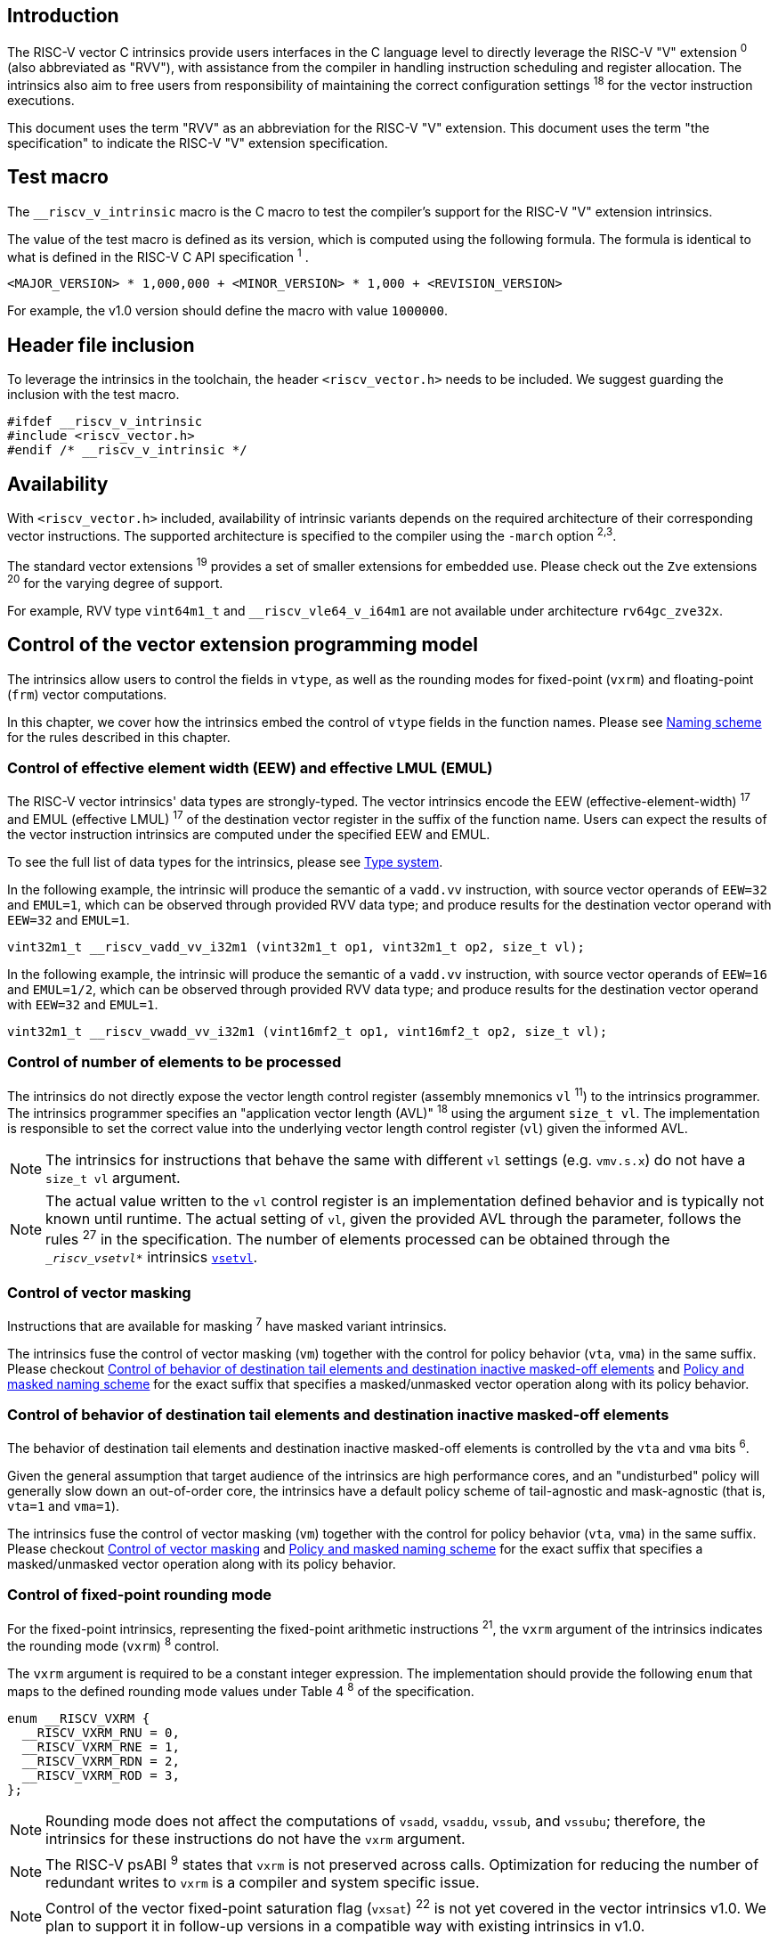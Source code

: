 == Introduction

The RISC-V vector C intrinsics provide users interfaces in the C language level to directly leverage the RISC-V "V" extension ^0^ (also abbreviated as "RVV"), with assistance from the compiler in handling instruction scheduling and register allocation. The intrinsics also aim to free users from responsibility of maintaining the correct configuration settings ^18^ for the vector instruction executions.

This document uses the term "RVV" as an abbreviation for the RISC-V "V" extension. This document uses the term "the specification" to indicate the RISC-V "V" extension specification.

== Test macro

The `__riscv_v_intrinsic` macro is the C macro to test the compiler's support for the RISC-V "V" extension intrinsics.

The value of the test macro is defined as its version, which is computed using the following formula. The formula is identical to what is defined in the RISC-V C API specification ^1^ .

----
<MAJOR_VERSION> * 1,000,000 + <MINOR_VERSION> * 1,000 + <REVISION_VERSION>
----

For example, the v1.0 version should define the macro with value `1000000`.

== Header file inclusion

To leverage the intrinsics in the toolchain, the header `<riscv_vector.h>` needs to be included. We suggest guarding the inclusion with the test macro.

[,c]
----
#ifdef __riscv_v_intrinsic
#include <riscv_vector.h>
#endif /* __riscv_v_intrinsic */
----

== Availability

With `<riscv_vector.h>` included, availability of intrinsic variants depends on the required architecture of their corresponding vector instructions. The supported architecture is specified to the compiler using the `-march` option ^2,3^.

The standard vector extensions ^19^ provides a set of smaller extensions for embedded use. Please check out the `Zve` extensions ^20^ for the varying degree of support.

For example, RVV type `vint64m1_t` and `__riscv_vle64_v_i64m1` are not available under architecture `rv64gc_zve32x`.

[[control-of-vector-programming-model]]
== Control of the vector extension programming model

The intrinsics allow users to control the fields in `vtype`, as well as the rounding modes for fixed-point (`vxrm`) and floating-point (`frm`) vector computations.

In this chapter, we cover how the intrinsics embed the control of `vtype` fields in the function names. Please see <<naming-scheme>> for the rules described in this chapter.

=== Control of effective element width (EEW) and effective LMUL (EMUL)

The RISC-V vector intrinsics' data types are strongly-typed. The vector intrinsics encode the EEW (effective-element-width) ^17^ and EMUL (effective LMUL) ^17^ of the destination vector register in the suffix of the function name. Users can expect the results of the vector instruction intrinsics are computed under the specified EEW and EMUL.

To see the full list of data types for the intrinsics, please see <<type-system>>.

In the following example, the intrinsic will produce the semantic of a `vadd.vv` instruction, with source vector operands of `EEW=32` and `EMUL=1`, which can be observed through provided RVV data type; and produce results for the destination vector operand with `EEW=32` and `EMUL=1`.

[,c]
----
vint32m1_t __riscv_vadd_vv_i32m1 (vint32m1_t op1, vint32m1_t op2, size_t vl);
----

In the following example, the intrinsic will produce the semantic of a `vadd.vv` instruction, with source vector operands of `EEW=16` and `EMUL=1/2`, which can be observed through provided RVV data type; and produce results for the destination vector operand with `EEW=32` and `EMUL=1`.

[,c]
----
vint32m1_t __riscv_vwadd_vv_i32m1 (vint16mf2_t op1, vint16mf2_t op2, size_t vl);
----

[[control-of-vl]]
=== Control of number of elements to be processed

The intrinsics do not directly expose the vector length control register (assembly mnemonics `vl` ^11^) to the intrinsics programmer. The intrinsics programmer specifies an "application vector length (AVL)" ^18^ using the argument `size_t vl`. The implementation is responsible to set the correct value into the underlying vector length control register (`vl`) given the informed AVL.

NOTE: The intrinsics for instructions that behave the same with different `vl` settings (e.g. `vmv.s.x`) do not have a `size_t vl` argument.

NOTE: The actual value written to the `vl` control register is an implementation defined behavior and is typically not known until runtime. The actual setting of `vl`, given the provided AVL through the parameter, follows the rules ^27^ in the specification. The number of elements processed can be obtained through the `__riscv_vsetvl_*` intrinsics <<pseudo-vsetvl>>.

[[control-of-masked]]
=== Control of vector masking

Instructions that are available for masking ^7^ have masked variant intrinsics.

The intrinsics fuse the control of vector masking (`vm`) together with the control for policy behavior (`vta`, `vma`) in the same suffix. Please checkout <<control-of-policy>> and <<policy-and-masked-naming-scheme>> for the exact suffix that specifies a masked/unmasked vector operation along with its policy behavior.

[[control-of-policy]]
=== Control of behavior of destination tail elements and destination inactive masked-off elements

The behavior of destination tail elements and destination inactive masked-off elements is controlled by the `vta` and `vma` bits ^6^.

Given the general assumption that target audience of the intrinsics are high performance cores, and an "undisturbed" policy will generally slow down an out-of-order core, the intrinsics have a default policy scheme of tail-agnostic and mask-agnostic (that is, `vta=1` and `vma=1`).

The intrinsics fuse the control of vector masking (`vm`) together with the control for policy behavior (`vta`, `vma`) in the same suffix. Please checkout <<control-of-masked>> and <<policy-and-masked-naming-scheme>> for the exact suffix that specifies a masked/unmasked vector operation along with its policy behavior.

=== Control of fixed-point rounding mode

For the fixed-point intrinsics, representing the fixed-point arithmetic instructions ^21^, the `vxrm` argument of the intrinsics indicates the rounding mode (`vxrm`) ^8^ control.

The `vxrm` argument is required to be a constant integer expression. The implementation should provide the following `enum` that maps to the defined rounding mode values under Table 4 ^8^ of the specification.

[,c]
----
enum __RISCV_VXRM {
  __RISCV_VXRM_RNU = 0,
  __RISCV_VXRM_RNE = 1,
  __RISCV_VXRM_RDN = 2,
  __RISCV_VXRM_ROD = 3,
};
----

NOTE: Rounding mode does not affect the computations of `vsadd`, `vsaddu`, `vssub`, and `vssubu`; therefore, the intrinsics for these instructions do not have the `vxrm` argument.

NOTE: The RISC-V psABI ^9^ states that `vxrm` is not preserved across calls. Optimization for reducing the number of redundant writes to `vxrm` is a compiler and system specific issue.

NOTE: Control of the vector fixed-point saturation flag (`vxsat`) ^22^ is not yet covered in the vector intrinsics v1.0. We plan to support it in follow-up versions in a compatible way with existing intrinsics in v1.0.

[[control-of-frm]]
=== Control of floating-point rounding mode

For the floating-point intrinsics, representing the floating-point arithmetic instructions ^23^, the intrinsics have two variants, called the implicit-`frm` and the explicit-`frm` intrinsics.

NOTE: Control of the floating-point accrued exceptions flag fields (`fflag`) ^10^ is not yet covered in the vector intrinsics v1.0. We plan to support it in follow-up versions in a compatible way with existing intrinsics in v1.0.

==== Implicit-`frm` intrinsics

The implicit-`frm` intrinsics behave like any C-language floating-point expressions, using the default rounding mode when `FENV_ACCESS` is off, and using the `fenv` dynamic rounding mode when `FENV_ACCESS` is on.

NOTE: Both GNU and LLVM compilers generate scalar floating-point instructions using dynamic rounding mode, relying on the environment initialization to set `frm` to `RNE` (specified as "roundTiesToEven" in IEEE-754 (a.k.a. IEC 60559)).

NOTE: The implicit-`frm` intrinsics are intended to be used regardless of `FENV_ACCESS`. They are provided when `FENV_ACCESS` is on for the (few) programmers who are already using fenv; and they are provided when `FENV_ACCESS` is off for the (vast majority of) programmers who prefer the default rounding mode.

[[explicit-frm]]
==== Explicit-`frm` intrinsics

The explicit-`frm` intrinsics contain the `frm` argument which indicates the rounding mode (`frm`) ^10^ control. The floating-point intrinsics with the `frm` argument are followed by an `_rm` suffix in the function name.

The `frm` argument is required to be a constant integer expression. The implementation should provide the following `enum` that maps to the defined rounding mode values under RISC-V ISA Manual Table 8.1 ^9^.

[,c]
----
enum __RISCV_FRM {
  __RISCV_FRM_RNE = 0,
  __RISCV_FRM_RTZ = 1,
  __RISCV_FRM_RDN = 2,
  __RISCV_FRM_RUP = 3,
  __RISCV_FRM_RMM = 4,
};
----

NOTE: The explicit-`frm` intrinsics are intended to be used when `FENV_ACCESS` is off, enabling more aggressive optimization while still providing the programmer with control over the rounding mode. Using explicit-`frm` intrinsics when `FENV_ACCESS` is on will still work correctly, but is expected to lead to extra saving/restoring of `frm`, that could be avoided by using `fenv` functionality and implicit-`frm` intrinsics.

[[naming-scheme]]
== Naming scheme

The naming scheme of the intrinsics expresses the users' control of fields in `vtype`, `vl`, and rounding modes for fixed-point and floating-point vector computations. For details of these CSR controls, please see <<control-of-vector-programming-mode>>.

As mentioned in <<control-of-masked>> and <<control-of-policy>>, the intrinsics fuses the control of `vm`, `vta`, and `vma` into the same suffix. <<policy-and-masked-naming-scheme>> enumerates the exact suffixes. You may find where these suffixes are appended in <<explicit-naming-scheme>>.

The intrinsics can be split into two major types, called "explicit (non-overloaded) intrinsics" and "implicit (overloaded) intrinsics".

The explicit (non-overloaded) intrinsics embed the control described in <<control-of-vector-programming-model>> in the function name. This scheme gives intrinsic codebase more readability as the execution states are explicitly specified in the code.

The implicit (overloaded) intrinsics, on the contrary, omit the explicit specifications for `vtype` control. The implicit (overloaded) intrinsics aim to provide a generic interface to let users put values of different EEW ^17^ and EMUL ^17^ as the input argument.

This section covers the general naming rule of the two types of intrinsics accordingly. Then, this section also enumerates the exceptions and the rationales behind them in <<explicit-exception-naming>> and <<implicit-exception-naming>>.

[[policy-and-masked-naming-scheme]]
=== Policy and masked naming scheme

With the default policy scheme mentioned under <<control-of-policy>>, each intrinsic provides corresponding variants for their available control of `vm`, `vta` and `vma`. The following list enumerates the possible suffixes.

* No suffix: Represents an unmasked (`vm=1`) vector operation with tail-agnostic (`vta=1`)
* `_tu` suffix: Represents an unmasked (`vm=1`) vector operation with tail-undisturbed (`vta=0`) policy
* `_m` suffix: Represents a masked (`vm=0`) vector operation with tail-agnostic (`vta=1`), mask-agnostic (`vma=1`) policy
* `_tum` suffix: Represents a masked (`vm=0`) vector operation with tail-undisturbed (`vta=0`), mask-agnostic (`vma=1`) policy
* `_mu` suffix: Represents a masked (`vm=0`) vector operation with tail-agnostic (`vta=1`), mask-undisturbed (`vma=0`) policy
* `_tumu` suffix: Represents a masked (`vm=0`) vector operation with tail-undisturbed (`vta=0`), mask-undisturbed (`vma=0`) policy

Using `vadd` with EEW=32 and EMUL=1 as an example, the variants are:

[,c]
----
// vm=1, vta=1
vint32m1_t __riscv_vadd_vv_i32m1(vint32m1_t op1, vint32m1_t op2, size_t vl);
// vm=1, vta=0
vint32m1_t __riscv_vadd_vv_i32m1_tu(vint32m1_t maskedoff, vint32m1_t op1,
                                    vint32m1_t op2, size_t vl);
// vm=0, vta=1, vma=1
vint32m1_t __riscv_vadd_vv_i32m1_m(vbool32_t mask, vint32m1_t op1,
                                   vint32m1_t op2, size_t vl);
// vm=0, vta=0, vma=1
vint32m1_t __riscv_vadd_vv_i32m1_tum(vbool32_t mask, vint32m1_t maskedoff,
                                     vint32m1_t op1, vint32m1_t op2, size_t vl);
// vm=0, vta=1, vma=0
vint32m1_t __riscv_vadd_vv_i32m1_mu(vbool32_t mask, vint32m1_t maskedoff,
                                    vint32m1_t op1, vint32m1_t op2, size_t vl);
// vm=0, vta=0, vma=0
vint32m1_t __riscv_vadd_vv_i32m1_tumu(vbool32_t mask, vint32m1_t maskedoff,
                                      vint32m1_t op1, vint32m1_t op2,
                                      size_t vl);
----

NOTE: When policy is set to "agnostic", there is no guarantee of what will be in the tail/masked-off elements. Under this policy, users should not assume the values within to be deterministic.

NOTE: Pseudo intrinsics mentioned under <<pseudo-intrinsics>> do not map to real vector instructions. Therefore these intrinsics are not affected by the policy setting, nor do they have intrinsic variants of the suffixes listed above.

[[explicit-naming-scheme]]
=== Explicit (Non-overloaded) naming scheme

In general, the intrinsics are encoded as the following. The intrinsics under this naming scheme are the "non-overloaded intrinsics", which in parallel we have the "overloaded intrinsics" defined under <<implicit-naming-scheme>>.

The naming rules are as follows.

[,c]
----
__riscv_{V_INSTRUCTION_MNEMONIC}_{OPERAND_MNEMONIC}_{RETURN_TYPE}_{ROUND_MODE}_{POLICY}{(...)
----

* `OPERAND_MNEMONIC` are like `v`, `vv`, `vx`, `vs`, `vvm`, `vxm`
* `RETURN_TYPE` depends on whether the return type of the vector instruction is a mask register...
** For intrinsics that represents instructions with a non-mask destination register:
*** `EEW` is one of `i8 | i16 | i32 | i64 | u8 | u16 | u32 | u64 | f16 | f32 | f64`.
*** `EMUL` is one of `m1 | m2 | m4 | m8 | mf2 | mf4 | mf8`.
*** <<type-system>> explains the limited enumeration of EEW-EMUL pairs.
** For intrinsics that represent intrinsics with a mask destination register:
*** `RETURN_TYPE` is one of `b1 | b2 | b4 | b8 | b16 | b32 | b64`, which is derived from the ratio `EEW`/`EMUL`.
* `V_INSTRUCTION_MNEMONIC` are like `vadd`, `vfmacc`, `vsadd`.
* `ROUND_MODE` is the `_rm` suffix mentioned in <<explicit-frm>>. Other intrinsics do not have this suffix.
* `POLICY` are enumerated under <<policy-and-masked-naming-scheme>>.

The general naming scheme is not sufficient to express all intrinsics. The exceptions are enumerated in the proceeding section <<explicit-exception-naming>>.

[[explicit-exception-naming]]
=== Exceptions in the explicit (non-overloaded) naming scheme

This section enumerates the exceptions in the explicit (non-overloaded) naming scheme.

==== Scalar move instructions

Only encoding the return type will cause naming collisions for the permutation instruction intrinsics. The intrinsics encode the input vector type and the output scalar type in the suffix.

[,c]
----
int8_t __riscv_vmv_x_s_i8m1_i8 (vint8m1_t vs2, size_t vl);
int8_t __riscv_vmv_x_s_i8m2_i8 (vint8m2_t vs2, size_t vl);
int8_t __riscv_vmv_x_s_i8m4_i8 (vint8m4_t vs2, size_t vl);
int8_t __riscv_vmv_x_s_i8m8_i8 (vint8m8_t vs2, size_t vl);
----

==== Reduction instructions

Only encoding the return type will cause naming collisions for the reduction instruction intrinsics. The intrinsics encode the input vector type and the output vector type in the suffix.

[,c]
----
vint8m1_t __riscv_vredsum_vs_i8m1_i8m1(vint8m1_t dest, vint8m1_t vs2,
                                       vint8m1_t vs1, size_t vl);
vint8m1_t __riscv_vredsum_vs_i8m2_i8m1(vint8m1_t dest, vint8m2_t vs2,
                                       vint8m1_t vs1, size_t vl);
vint8m1_t __riscv_vredsum_vs_i8m4_i8m1(vint8m1_t dest, vint8m4_t vs2,
                                       vint8m1_t vs1, size_t vl);
vint8m1_t __riscv_vredsum_vs_i8m8_i8m1(vint8m1_t dest, vint8m8_t vs2,
                                       vint8m1_t vs1, size_t vl);
----

==== Add-with-carry / Subtract-with-borrow instructions

Only encoding the return type will cause naming collisions for the reduction instruction intrinsics. The intrinsics encode the input vector type and the output mask vector type in the suffix.

[,c]
----
vbool64_t __riscv_vmadc_vvm_i8mf8_b64(vint8mf8_t op1, vint8mf8_t op2,
                                      vbool64_t carryin, size_t vl);
vbool64_t __riscv_vmadc_vvm_i16mf4_b64(vint16mf4_t op1, vint16mf4_t op2,
                                      vbool64_t carryin, size_t vl);
vbool64_t __riscv_vmadc_vvm_i32mf2_b64(vint32mf2_t op1, vint32mf2_t op2,
                                      vbool64_t carryin, size_t vl);
vbool64_t __riscv_vmadc_vvm_i64m1_b64(vint64m1_t op1, vint64m1_t op2,
                                      vbool64_t carryin, size_t vl);
----

==== `vreinterpret`, `vlmul_trunc`/`vlmul_ext`, and `vset`/`vget`

Only encoding the return type will cause naming collisions for these pseudo instructions. The intrinsics encode the input vector type before the return type in the suffix.

The following shows an example with `__riscv_vreinterpret_v` of `vint32m1_t` input vector type.

[,c]
----
vfloat32m1_t __riscv_vreinterpret_v_i32m1_f32m1 (vint32m1_t src);
vuint32m1_t __riscv_vreinterpret_v_i32m1_u32m1 (vint32m1_t src);
vint8m1_t __riscv_vreinterpret_v_i32m1_i8m1 (vint32m1_t src);
vint16m1_t __riscv_vreinterpret_v_i32m1_i16m1 (vint32m1_t src);
vint64m1_t __riscv_vreinterpret_v_i32m1_i64m1 (vint32m1_t src);
vbool64_t __riscv_vreinterpret_v_i32m1_b64 (vint32m1_t src);
vbool32_t __riscv_vreinterpret_v_i32m1_b32 (vint32m1_t src);
vbool16_t __riscv_vreinterpret_v_i32m1_b16 (vint32m1_t src);
vbool8_t __riscv_vreinterpret_v_i32m1_b8 (vint32m1_t src);
vbool4_t __riscv_vreinterpret_v_i32m1_b4 (vint32m1_t src);
----

[[implicit-naming-scheme]]
=== Implicit (Overloaded) naming scheme

The implicit (overloaded) interface aims to provide a generic interface that takes values of different EEW and EMUL as the input. Therefore, the implicit intrinsics omit the EEW and EMUL encoded in the function name. The `_rm` prefix for explicit-`frm` intrinsics (<<control-of-frm>>) is also omitted. The intrinsics under this scheme are the "overloaded intrinsics", which in parallel we have the "non-overloaded intrinsics" defined under <<explicit-naming-scheme>>.

Take the vector addition (`vadd`) instruction intrinsics as an example, stripping off the operand mnemonics and encoded EEW, EMUL information, the intrinsics provides the following overloaded interfaces.

[,c]
----
vint32m1_t __riscv_vadd(vint32m1_t v0, vint32m1_t v1, size_t vl);
vint16m4_t __riscv_vadd(vint16m4_t v0, vint16m4_t v1, size_t vl);
----

Since the main intent is to let the users put different value(s) of EEW and EMUL as input argument(s), the overloaded intrinsics do not omit the policy suffix. That is, the suffix listed under <<control-of-policy>> is not omitted and is still encoded in the function name.

The masked variants with the default policy shares the same interface with the unmasked variants with the default policy. They do not have any trailing suffixes.

Take the vector floating-point add (`vfadd`) as an example, the intrinsics provides the following overloaded interfaces.

[,c]
----
vfloat32m1_t __riscv_vfadd(vbool32_t mask, vfloat32m1_t op1, vfloat32m1_t op2,
                           unsigned int frm, size_t vl);
vfloat16m4_t __riscv_vfadd(vbool4_t mask, vfloat16m4_t op1, vfloat16m4_t op2,
                           unsigned int frm, size_t vl);
vfloat32m1_t __riscv_vfadd_tu(vfloat32m1_t maskedoff, vfloat32m1_t op1,
                              vfloat32m1_t op2, size_t vl);
vfloat32m1_t __riscv_vfadd_tum(vbool32_t mask, vfloat32m1_t maskedoff,
                               vfloat32m1_t op1, vfloat32m1_t op2, size_t vl);
vfloat32m1_t __riscv_vfadd_tumu(vbool32_t mask, vfloat32m1_t maskedoff,
                                vfloat32m1_t op1, vfloat32m1_t op2, size_t vl);
vfloat32m1_t __riscv_vfadd_mu(vbool32_t mask, vfloat32m1_t maskedoff,
                              vfloat32m1_t op1, vfloat32m1_t op2, size_t vl);
vfloat32m1_t __riscv_vfadd_tu(vfloat32m1_t maskedoff, vfloat32m1_t op1,
                              vfloat32m1_t op2, unsigned int frm, size_t vl);
vfloat32m1_t __riscv_vfadd_tum(vbool32_t mask, vfloat32m1_t maskedoff,
                               vfloat32m1_t op1, vfloat32m1_t op2,
                               unsigned int frm, size_t vl);
vfloat32m1_t __riscv_vfadd_tumu(vbool32_t mask, vfloat32m1_t maskedoff,
                                vfloat32m1_t op1, vfloat32m1_t op2,
                                unsigned int frm, size_t vl);
vfloat32m1_t __riscv_vfadd_mu(vbool32_t mask, vfloat32m1_t maskedoff,
                              vfloat32m1_t op1, vfloat32m1_t op2,
                              unsigned int frm, size_t vl);
----

The naming scheme to prune everything except the instruction mnemonics is not available for all the intrinsics. Please see <<implicit-exception-naming>> for overloaded intrinsics with irregular naming patterns.

Due to the limitations of the C language (without the aid of features like C++ templates), some intrinsics do not have an overloaded version. Therefore these intrinsics do not possess a simplified, EEW/EMUL-omitted interface. Please see <<unsupported-implicit-naming>> for more detail.

[[implicit-exception-naming]]
=== Exceptions in the implicit (overloaded) naming scheme

The following intrinsics have an irregular naming pattern.

==== Widening instructions

Widening instruction intrinsics (e.g. `vwadd`) have the same return type but different types of arguments. The operand mnemonics are encoded into their overloaded versions to help distinguish them.

[,c]
----
vint32m1_t __riscv_vwadd_vv (vint16mf2_t op1, vint16mf2_t op2, size_t vl);
vint32m1_t __riscv_vwadd_vx (vint16mf2_t op1, int16_t op2, size_t vl);
vint32m1_t __riscv_vwadd_wv (vint32m1_t op1, vint16mf2_t op2, size_t vl);
vint32m1_t __riscv_vwadd_wx (vint32m1_t op1, int16_t op2, size_t vl);
----

==== Type-convert instructions

Type-convert instruction intrinsics (e.g. `vfcvt.x.f`, `vfcvt.xu.f`, `vfcvt.rtz.xu.f`) encode the returning type mnemonics into their overloaded variants to help distinguish them.

The following shows how `_x`, `_rtz_x`, `_xu`, and `_rtz_xu` are appended to the suffix for distinction.

[,c]
----
vint32m1_t __riscv_vfcvt_x (vfloat32m1_t src, size_t vl);
vint32m1_t __riscv_vfcvt_rtz_x (vfloat32m1_t src, size_t vl);
vuint32m1_t __riscv_vfcvt_xu (vfloat32m1_t src, size_t vl);
vuint32m1_t __riscv_vfcvt_rtz_xu (vfloat32m1_t src, size_t vl);
----

==== `vreinterpret`, LMUL truncate/extension, and `vset`/`vget`

These pseudo intrinsics encode the return type (e.g. `__riscv_vreinterpret_b8`) into their overloaded variants to help distinguish them.

The following shows how the return type is appended to the suffix for distinction.

[,c]
----
vfloat32m1_t __riscv_vreinterpret_f32m1 (vint32m1_t src);
vuint32m1_t __riscv_vreinterpret_u32m1 (vint32m1_t src);
vint8m1_t __riscv_vreinterpret_i8m1 (vint32m1_t src);
vint16m1_t __riscv_vreinterpret_i16m1 (vint32m1_t src);
vint64m1_t __riscv_vreinterpret_i64m1 (vint32m1_t src);
vbool64_t __riscv_vreinterpret_b64 (vint32m1_t src);
vbool32_t __riscv_vreinterpret_b32 (vint32m1_t src);
vbool16_t __riscv_vreinterpret_b16 (vint32m1_t src);
vbool8_t __riscv_vreinterpret_b8 (vint32m1_t src);
vbool4_t __riscv_vreinterpret_b4 (vint32m1_t src);
----

[[unsupported-implicit-naming]]
=== Un-supported intrinsics for implicit (overloaded) naming scheme

Due to the limitation of the C language (without the aid of features like C++ templates), some intrinsics do not have an overloaded version. Intrinsics with characteristics of either of the following do not possess an overloaded version.

- Intrinsics with input arguments that are all scalar types and scalar types alone (e.g. unmasked vector load instruction intrinsics, `vmv.s.x`)
- Intrinsics with `vl` as the only argument (e.g. `vmclr`, `vmset`, `vid`)
- Intrinsics with vector boolean input(s), returning a vector non-boolean vector type (e.g. `viota`)

[[type-system]]
== Type system

The intrinsics are designed to be strongly-typed. The intrinsics provide `vreinterpret` intrinsics to help users go across the strongly-typed scheme if necessary.

Non-mask (integer and floating-point) data types have SEW and LMUL encoded.

[[integer-type]]
=== Integer types

Integer types have EEW and EMUL encoded into the type. The first row describes the EMUL and the first column describes the data type and element width of the scalar type.

Types with subscript "^\*^" is available when `ELEN >= 64` (that is, unavailable under `Zve32*` and require at least `Zve64x`).

.Integer types
[options="autowidth,header",float="center",align="center",cols="<1,<2,<2,<2,<2,<2,<2,<2"]
|===
| Types | EMUL=1/8 | EMUL=1/4 | EMUL=1/ 2 | EMUL=1 | EMUL=2 | EMUL=4 | EMUL=8
| int8_t | vint8mf8_t^*^ | vint8mf4_t | vint8mf2_t | vint8m1_t | vint8m2_t | vint8m4_t | vint8m8_t
| int16_t | N/A | vint16mf4_t^*^ | vint16mf2_t | vint16m1_t | vint16m2_t | vint16m4_t | vint16m8_t
| int32_t | N/A | N/A | vint32mf2_t^*^ | vint32m1_t | vint32m2_t | vint32m4_t | vint32m8_t
| int64_t | N/A | N/A | N/A | vint64m1_t^*^ | vint64m2_t^*^ | vint64m4_t^*^ | vint64m8_t^*^
| uint8_t | vuint8mf8_t^*^ | vuint8mf4_t | vuint8mf2_t | vuint8m1_t | vuint8m2_t | vuint8m4_t | vuint8m8_t
| uint16_t | N/A | vuint16mf4_t^*^ | vuint16mf2_t | vuint16m1_t | vuint16m2_t | vuint16m4_t | vuint16m8_t
| uint32_t | N/A | N/A | vuint32mf2_t^*^ | vuint32m1_t | vuint32m2_t | vuint32m4_t | vuint32m8_t
| uint64_t | N/A | N/A | N/A | vuint64m1_t^*^ | vuint64m2_t^*^ | vuint64m4_t^*^ | vuint64m8_t^*^
|===

[[floating-point-type]]
=== Floating-point types

Floating-point types have EEW and EMUL encoded into the type. The first row describes the EMUL and the first column describes the data type and element width of the scalar type.

Floating-point types with element widths of 16 (Types=`_Float16`) require the `zvfh` and `zvfhmin` extension to be specified in the architecture.

Floating-point types with element widths of 32 (Types=`float`) require the `zve32f` extension to be specified in the architecture.

Floating-point types with element widths of 64 (Types=`double`) require the `zve64d` extension to be specified in the architecture.

NOTE: Although C++23 introduces `<stdfloat>` for fixed-width floating-point types, this latest standard is not yet supported in the upstream RISC-V compiler. The specification (along with the prototype lists in appendix) uses `Float16`/`float`/`double` to represent the floating-point type with element width of 16/32/64.

.Floating-point types
[options="autowidth,header",float="center",align="center",cols="<1,<2,<2,<2,<2,<2,<2,<2"]
|===
| Types | EMUL=1/8 | EMUL=1/4 | EMUL=1/ 2 | EMUL=1 | EMUL=2 | EMUL=4 | EMUL=8
| _Float16 | N/A | vfloat16mf4_t | vfloat16mf2_t | vfloat16m1_t | vfloat16m2_t | vfloat16m4_t | vfloat16m8_t
| float | N/A | N/A | vfloat32mf2_t | vfloat32m1_t | vfloat32m2_t | vfloat32m4_t | vfloat32m8_t
| double | N/A | N/A | N/A | vfloat64m1_t | vfloat64m2_t | vfloat64m4_t | vfloat64m8_t
|===

=== Mask types

Mask types have the ratio that is derived from `EEW`/`EMUL` encoded into the type. The mask types represent mask register values that follows the Mask Register Layout ^14^.

.Mask types
[options="autowidth,header",float="center",align="center",cols="<1,<2,<2,<2,<2,<2,<2,<2"]
|===
| Types | n = 1 | n = 2 | n = 4 | n = 8 | n = 16 | n = 32 | n = 64
| bool | vbool1_t | vbool2_t | vbool4_t | vbool8_t | vbool16_t | vbool32_t | vbool64_t
|===

=== Tuple type

Tuple types encode `SEW`, `LMUL`, and `NFIELD`^16^ into the data type.

These types are utilized through the segment load/store instruction intrinsics along with getters <<pseudo-vget>> and setters <<pseudo-vset>> to extract/combine them. The types listed in <<integer-type>> and <<floating-point-type>> all have tuple types. Types under the combination of `LMUL`, `NFIELD` follows the restriction by the specification, `EMUL * NFIELDS ≤ 8`.

Availability of the tuple types follows the availability of their corresponding non-tuple (`NFIELD=1`) types.

.Tuple types (EMUL=1/8)
[options="autowidth,header",float="center",align="center",cols="<1,<2,<2,<2,<2,<2,<2,<2"]
|===
| Non-tuple Types (NFILED=1) | NFIELD=2 | NFIELD=3 | NFIELD=4 | NFIELD=5 | NFIELD=6 | NFIELD=7 | NFIELD=8
| vint8mf8_t | vint8mf8x2_t | vint8mf8x3_t | vint8mf8x4_t | vint8mf8x5_t | vint8mf8x6_t | vint8mf8x7_t | vint8mf8x8_t
| vuint8mf8_t | vuint8mf8x2_t | vuint8mf8x3_t | vuint8mf8x4_t | vuint8mf8x5_t | vuint8mf8x6_t | vuint8mf8x7_t | vuint8mf8x8_t
|===

.Tuple types (EMUL=1/4)
[options="autowidth,header",float="center",align="center",cols="<1,<2,<2,<2,<2,<2,<2,<2"]
|===
| Non-tuple Types (NFILED=1)| NFIELD=2 | NFIELD=3 | NFIELD=4 | NFIELD=5 | NFIELD=6 | NFIELD=7 | NFIELD=8
| vint8mf4_t | vint8mf4x2_t | vint8mf4x3_t | vint8mf4x4_t | vint8mf4x5_t | vint8mf4x6_t | vint8mf4x7_t | vint8mf4x8_t
| vuint8mf4_t | vuint8mf4x2_t | vuint8mf4x3_t | vuint8mf4x4_t | vuint8mf4x5_t | vuint8mf4x6_t | vuint8mf4x7_t | vuint8mf4x8_t
| vint16mf4_t | vint16mf4x2_t | vint16mf4x3_t | vint16mf4x4_t | vint16mf4x5_t | vint16mf4x6_t | vint16mf4x7_t | vint16mf4x8_t
| vuint16mf4_t | vuint16mf4x2_t | vuint16mf4x3_t | vuint16mf4x4_t | vuint16mf4x5_t | vuint16mf4x6_t | vuint16mf4x7_t | vuint16mf4x8_t
| vfloat16mf4_t | vfloat16mf4x2_t | vfloat16mf4x3_t | vfloat16mf4x4_t | vfloat16mf4x5_t | vfloat16mf4x6_t | vfloat16mf4x7_t | vfloat16mf4x8_t
|===

.Tuple types (EMUL=1/2)
[options="autowidth,header",float="center",align="center",cols="<1,<2,<2,<2,<2,<2,<2,<2"]
|===
| Non-tuple Types (NFILED=1) | NFIELD=2 | NFIELD=3 | NFIELD=4 | NFIELD=5 | NFIELD=6 | NFIELD=7 | NFIELD=8
| vint8mf2_t | vint8mf2x2_t | vint8mf2x3_t | vint8mf2x4_t | vint8mf2x5_t | vint8mf2x6_t | vint8mf2x7_t | vint8mf2x8_t
| vuint8mf2_t | vuint8mf2x2_t | vuint8mf2x3_t | vuint8mf2x4_t | vuint8mf2x5_t | vuint8mf2x6_t | vuint8mf2x7_t | vuint8mf2x8_t
| vint16mf2_t | vint16mf2x2_t | vint16mf2x3_t | vint16mf2x4_t | vint16mf2x5_t | vint16mf2x6_t | vint16mf2x7_t | vint16mf2x8_t
| vuint16mf2_t | vuint16mf2x2_t | vuint16mf2x3_t | vuint16mf2x4_t | vuint16mf2x5_t | vuint16mf2x6_t | vuint16mf2x7_t | vuint16mf2x8_t
| vint32mf2_t | vint32mf2x2_t | vint32mf2x3_t | vint32mf2x4_t | vint32mf2x5_t | vint32mf2x6_t | vint32mf2x7_t | vint32mf2x8_t
| vuint32mf2_t | vuint32mf2x2_t | vuint32mf2x3_t | vuint32mf2x4_t | vuint32mf2x5_t | vuint32mf2x6_t | vuint32mf2x7_t | vuint32mf2x8_t
| vfloat16mf2_t | vfloat16mf2x2_t | vfloat16mf2x3_t | vfloat16mf2x4_t | vfloat16mf2x5_t | vfloat16mf2x6_t | vfloat16mf2x7_t | vfloat16mf2x8_t
| vfloat32mf2_t | vfloat32mf2x2_t | vfloat32mf2x3_t | vfloat32mf2x4_t | vfloat32mf2x5_t | vfloat32mf2x6_t | vfloat32mf2x7_t | vfloat32mf2x8_t
|===

.Tuple types (EMUL=1)
[options="autowidth,header",float="center",align="center",cols="<1,<2,<2,<2,<2,<2,<2,<2"]
|===
| Non-tuple Types (NFILED=1) | NFIELD=2 | NFIELD=3 | NFIELD=4 | NFIELD=5 | NFIELD=6 | NFIELD=7 | NFIELD=8
| vint8m1_t | vint8m1x2_t | vint8m1x3_t | vint8m1x4_t | vint8m1x5_t | vint8m1x6_t | vint8m1x7_t | vint8m1x8_t
| vuint8m1_t | vuint8m1x2_t | vuint8m1x3_t | vuint8m1x4_t | vuint8m1x5_t | vuint8m1x6_t | vuint8m1x7_t | vuint8m1x8_t
| vint16m1_t | vint16m1x2_t | vint16m1x3_t | vint16m1x4_t | vint16m1x5_t | vint16m1x6_t | vint16m1x7_t | vint16m1x8_t
| vuint16m1_t | vuint16m1x2_t | vuint16m1x3_t | vuint16m1x4_t | vuint16m1x5_t | vuint16m1x6_t | vuint16m1x7_t | vuint16m1x8_t
| vint32m1_t | vint32m1x2_t | vint32m1x3_t | vint32m1x4_t | vint32m1x5_t | vint32m1x6_t | vint32m1x7_t | vint32m1x8_t
| vuint32m1_t | vuint32m1x2_t | vuint32m1x3_t | vuint32m1x4_t | vuint32m1x5_t | vuint32m1x6_t | vuint32m1x7_t | vuint32m1x8_t
| vint64m1_t | vint64m1x2_t | vint64m1x3_t | vint64m1x4_t | vint64m1x5_t | vint64m1x6_t | vint64m1x7_t | vint64m1x8_t
| vuint64m1_t | vuint64m1x2_t | vuint64m1x3_t | vuint64m1x4_t | vuint64m1x5_t | vuint64m1x6_t | vuint64m1x7_t | vuint64m1x8_t
| vfloat16m1_t | vfloat16m1x2_t | vfloat16m1x3_t | vfloat16m1x4_t | vfloat16m1x5_t | vfloat16m1x6_t | vfloat16m1x7_t | vfloat16m1x8_t
| vfloat32m1_t | vfloat32m1x2_t | vfloat32m1x3_t | vfloat32m1x4_t | vfloat32m1x5_t | vfloat32m1x6_t | vfloat32m1x7_t | vfloat32m1x8_t
| vfloat64m1_t | vfloat64m1x2_t | vfloat64m1x3_t | vfloat64m1x4_t | vfloat64m1x5_t | vfloat64m1x6_t | vfloat64m1x7_t | vfloat64m1x8_t
|===

.Tuple types (EMUL=2)
[options="autowidth,header",float="center",align="center",cols="<1,<2,<2,<2,<2,<2,<2,<2"]
|===
| Non-tuple Types (NFILED=1) | NFIELD=2 | NFIELD=3 | NFIELD=4 | NFIELD=5 | NFIELD=6 | NFIELD=7 | NFIELD=8
| vint8m2_t | vint8m2x2_t | vint8m2x3_t | vint8m2x4_t | N/A | N/A | N/A | N/A
| vuint8m2_t | vuint8m2x2_t | vuint8m2x3_t | vuint8m2x4_t | N/A | N/A | N/A | N/A
| vint16m2_t | vint16m2x2_t | vint16m2x3_t | vint16m2x4_t | N/A | N/A | N/A | N/A
| vuint16m2_t | vuint16m2x2_t | vuint16m2x3_t | vuint16m2x4_t | N/A | N/A | N/A | N/A
| vint32m2_t | vint32m2x2_t | vint32m2x3_t | vint32m2x4_t | N/A | N/A | N/A | N/A
| vuint32m2_t | vuint32m2x2_t | vuint32m2x3_t | vuint32m2x4_t | N/A | N/A | N/A | N/A
| vint64m2_t | vint64m2x2_t | vint64m2x3_t | vint64m2x4_t | N/A | N/A | N/A | N/A
| vuint64m2_t | vuint64m2x2_t | vuint64m2x3_t | vuint64m2x4_t | N/A | N/A | N/A | N/A
| vfloat16m2_t | vfloat16m2x2_t | vfloat16m2x3_t | vfloat16m2x4_t | N/A | N/A | N/A | N/A
| vfloat32m2_t | vfloat32m2x2_t | vfloat32m2x3_t | vfloat32m2x4_t | N/A | N/A | N/A | N/A
| vfloat64m2_t | vfloat64m2x2_t | vfloat64m2x3_t | vfloat64m2x4_t | N/A | N/A | N/A | N/A
|===

.Tuple types (EMUL=4)
[options="autowidth,header",float="center",align="center",cols="<1,<2,<2,<2,<2,<2,<2,<2"]
|===
| Non-tuple Types (NFILED=1) | NFIELD=2 | NFIELD=3 | NFIELD=4 | NFIELD=5 | NFIELD=6 | NFIELD=7 | NFIELD=8
| vint8m4_t | vint8m4x2_t | N/A | N/A | N/A | N/A | N/A | N/A
| vuint8m4_t | vuint8m4x2_t | N/A | N/A | N/A | N/A | N/A | N/A
| vint16m4_t | vint16m4x2_t | N/A | N/A | N/A | N/A | N/A | N/A
| vuint16m4_t | vuint16m4x2_t | N/A | N/A | N/A | N/A | N/A | N/A
| vint32m4_t | vint32m4x2_t | N/A | N/A | N/A | N/A | N/A | N/A
| vuint32m4_t | vuint32m4x2_t | N/A | N/A | N/A | N/A | N/A | N/A
| vint64m4_t | vint64m4x2_t | N/A | N/A | N/A | N/A | N/A | N/A
| vuint64m4_t | vuint64m4x2_t | N/A | N/A | N/A | N/A | N/A | N/A
| vfloat16m4_t | vfloat16m4x2_t | N/A | N/A | N/A | N/A | N/A | N/A
| vfloat32m4_t | vfloat32m4x2_t | N/A | N/A | N/A | N/A | N/A | N/A
| vfloat64m4_t | vfloat64m4x2_t | N/A | N/A | N/A | N/A | N/A | N/A
|===

[[pseudo-intrinsics]]
== Pseudo intrinsics

The intrinsics provide additional utility functions to assist users in manipulating across intrinsic types. These functions are called "pseudo intrinsics". These pseudo intrinsics do not represent any real instructions.

[[pseudo-vsetvl]]
=== `vsetvl`

The `vsetvl` intrinsics return the number of elements processed in a stripmining loop when  provided with the element width and LMUL in the intrinsic suffix.

NOTE: The implementation must respect the ratio between SEW and LMUL given to the intrinsic. On the other hand, as mentioned in <<control-of-vl>>, the `vsetvl` intrinsics do not necessarily map to the emission a `vsetvl` instruction of that exact SEW and LMUL provided. The actual value written to the `vl` control register is an implementation defined behavior and typically not known until runtime.

[[pseudo-vsetvlmax]]
=== `vsetvlmax`

The `vsetvlmax` intrinsics return `VLMAX` ^5^ when provided with the element width and LMUL in the intrinsic suffix.

NOTE: As mentioned in <<control-of-vl>>, the `vsetvlmax` intrinsics do not necessarily map to the emission a `vsetvl` instruction of that exact SEW and LMUL provided. The actual value written to the `vl` control register is an implementation defined behavior and typically not known until runtime.

[[pseudo-vreinterpret]]
=== `vreinterpret`

The `vreinterpret` intrinsics are provided for users to transition across the strongly-typed scheme. The intrinsic is limited to conversion between types operating upon the same number of registers.

The intrinsics do not alter values held within. Please use `vfcvt/v(f)wcvt/v(f)ncvt` intrinsics if you seek to extend, narrow, or perform real float/interger type conversions for the values.

[[pseudo-vundefined]]
=== `vundefined`
The `vundefined` intrinsics are placeholders to represent unspecified values in variable initialization, or as arguments of `vset` and `vcreate`.

[[pseudo-vget]]
=== `vget`

The `vget` intrinsics allow users to obtain small LMUL values from larger LMUL ones. The `vget` intrinsics also allows users to extract non-tuple (`NFIELD=1`) types from tuple (`NFIELD>1`) types after segment load intrinsics. The index provided must be a constant known at compile time.

The intrinsics do not map to any real instruction. Whether if the implementation will generate vector move instructions is an optimization issue.

[[pseudo-vset]]
=== `vset`

The `vset` intrinsics allow users to combine small LMUL values into larger LMUL ones. The `vset` intrinsics also allows users to combine non-tuple (`NFIELD=1`) types to tuple (`NFIELD>1`) types for segment store intrinsics. The index provided must be a constant known at compile time.

The intrinsics do not map to any real instruction. Whether if the implementation will generate vector move instructions is an optimization issue.

[[pseudo-vlmul_trunc]]
=== `vlmul_trunc`

The `vlmul_trunc` intrinsics are syntactic sugars that have the same semantic as `vget` with `idx=0`.

[[pseudo-vlmul_ext]]
=== `vlmul_ext`

The `vlmul_ext` intrinsics are syntactic sugars that have the same semantic as `vset` with `idx=0`.

[[pseudo-vcreate]]
=== `vcreate`

The `vcreate` intrinsics are syntactic sugars for RVV types creation. They have the same semantic as multiple `vset`-s filling in values accordingly.

[[pseudo-vlenb]]
=== `vlenb`

The `vlenb` intrinsic returns what is held inside the read-only CSR `vlenb` ^29^, which is the vector register length in bytes.

[,c]
----
unsigned __riscv_vlenb();
----

== Programming Notes

=== Copying vector register group contents

There is no intrinsic that directly maps to the whole vector register move instructions (`vmv<nr>r.v`) ^30^.

For copying of the vector contents in whole, we encourage the users to use the assignment operator (`=`).

The assignment operator (`=`) represents the semantic of a whole vector register (group) copy for the expression on the right hand side to the RVV type object on the left hand side. The semantic will still maintain a whole vector register content copy for fractional LMUL types. This enables the compiler to coalesce register usage when possible.

Users may leverage the vector move intrinsics (`vmv_v_v`) intrinsics if they hope to copy vector register groups with `vl != VLMAX`.

=== The passthrough (`vd`) argument in the intrinsics

Intrinsics whose computation is relevant to the value held in destination register (assembly mnemonics `vd`) have a `vd` argument in them. The following list enumerates the intrinsics that have a `vd` argument. Please see the appendix for the exact prototypes of these intrinsics.

- Intrinsics with tail-undisturbed (`vta=0`)
- Intrinsics with mask-undisturbed (`vma=0`)
- Intrinsics representing Vector Multiply-Add Operations ^13^
- Intrinsics representing Vector Slideup Instructions ^24^

For intrinsics with no `vd` argument, the implementation is free to pick any register as the destination register.

=== Assumption of `vstart=0` for intrinsics users.

The `vstart` CSR is currently not exposed to the intrinsics programmer, and the intrinsics have the semantics of `vstart = 0`. Support for positive `vstart` values is implementation -defined; thus, portable application software should not set `vstart > 0`.

=== Assembly generated from the intrinsics

Some users may expect the intrinsics to directly translate and appear in the assembly; however, the intrinsics are the interfaces that expose the vector instruction semantics. The implementation is free to optimize them out if there is an opportunity.

=== Bookkeeping of configurations

Control of `vl`, `vtype`, `vxrm`, and `frm` is not directly exposed to the user. The implementation is responsible for setting the correct values into these CSRs to achieve the expected semantics of the intrinsic functions with respect to the conventions defined in the ISA specification ^0^ and ABI specification ^9^.

=== Strided load/store with stride of 0

The specification mentions ^15^ that the strided load/store instruction with a stride of 0 could have different behaviors, performing all memory accesses or fewer memory operations. Since needing all memory accesses isn't likely to be common, the implementation is allowed to generate fewer memory operations with strided load/store intrinsics.

In other words, the compiler does not guarantee generating the instruction for all memory accesses in strided load/store intrinsics with a stride of 0. If the user needs all memory accesses to be performed, they should use an indexed load/store intrinsics with all zero indices.

=== Leveraging instructions with operand mnemonics of `vi`

The intrinsics provide variants with operand mnemonics of `vv` and `vx`, but not `vi`. This was an intentional design to reduce the total amount of out-going intrinsics.

It is an optimization issue for the implementation to emit instructions with operand mnemonics of `vi` when an immediate that can be expressed within 5-bit is provided to the intrinsics.

=== Mixing inline assembly and intrinsics

The compiler will be conservative to registers (`vtype`, `vxrm`, `frm`) when encountering inline assembly. Users should be aware that mixing uses of intrinsics and inline assembly will result in extra save and restore.

=== The `new_vl` argument in fault-only-first load intrinsics

The fault-only-first load intrinsics write the new value inside the `vl` register into the address of the `new_vl` argument. Providing an illegal memory location is undefined behavior.

== References

^0^https://github.com/riscv/riscv-v-spec/blob/master/v-spec.adoc[Github - riscv/riscv-v-spec/v-spec.adoc]

NOTE: Standard extensions are merged into `riscv/riscv-isa-manual` after ratification. There is an on-going pull request ^26^ for the "V" extension to be merged. At this moment this intrinsics specification still references the frozen draft ^0^. This reference will be updated in the future once the pull request has been merged.

^1^https://github.com/riscv-non-isa/riscv-c-api-doc/blob/master/riscv-c-api.md[Github - riscv-non-isa/riscv-c-api-doc/riscv-c-api.md]

^2^https://llvm.org/docs/RISCVUsage.html[User Guide for RISC-V Target]

^3^https://gcc.gnu.org/onlinedocs/gcc/RISC-V-Options.html[RISC-V Options (Using the GNU Compiler Collection (GCC))]

^4^Section 3.4.1 (Vector selected element width `vsew[2:0]`) in the specification ^0^

^5^Section 3.4.2 (Vector Register Grouping (`vlmul[2:0]``)) in the specification ^0^

^6^Section 3.4.3 (Vector Tail Agnostic and Vector Mask Agnostic `vta` and `vma`) in the specification ^0^

^7^Section 5.3 (Vector Masking) in the specification ^0^

^8^Section 3.8 (Vector Fixed-Point Rounding Mode Register `vxrm`) in the specification ^0^

^9^https://github.com/riscv-non-isa/riscv-elf-psabi-doc/blob/master/riscv-cc.adoc#vector-register-convention[psABI: Vector Register Convention]

^10^https://riscv.org/wp-content/uploads/2017/05/riscv-spec-v2.2.pdf[The RISC-V Instruction Set Manual: 8.2 Floating-Point Control and Status Register]

^11^Section 3.5 (Vector Length Register) in the specification ^0^

^12^Section 3.4.2 in the specification ^0^

^13^Section 11.13, 11.14, 13.6, 13.7 in the specification ^0^

^14^Section 4.5 (Mask Register Layout) in the specification ^0^

^15^Section 7.5 in the specification ^0^

^16^Section 7.8 in the specification ^0^

^17^Section 5.2 (Vector Operands) in the specification ^0^

^18^Section 6 (Configuration-Setting Instructions) in the specification ^0^

^19^Section 18 (Standrad Vector Extensions) in the specification ^0^

^20^Section 18.2 (Zve*: Vector Extensions for Embedded Processors) in the specification ^0^

^21^Section 12 (Vector Fixed-Point Arithmetic Instructions) in the specification ^0^

^22^Section 3.9 (3.9. Vector Fixed-Point Saturation Flag vxsat) in the specification ^0^

^23^Section 13 (Vector Floating-Point Instructions) in the specification ^0^

^24^Section 16.3.1 (Vector Slideup Instructions) in the specification ^0^

^25^Section 3.7 (Vector Start Index CSR `vstart`) in the specification ^0^

^26^https://github.com/riscv/riscv-isa-manual/pull/1088[riscv/riscv-isa-manual#1088]

^27^Section 6.3 (Constraints on Setting `vl`) in the specficiation ^0^

^28^Section 6.4 (Example of stripmining and changes to SEW) in the specification ^0^

^29^Section 3.6 (Vector Byte Length `vlenb`) in the specification ^0^

^30^Section 16.6 (Whole Vector Register Move) in the specification ^0^
